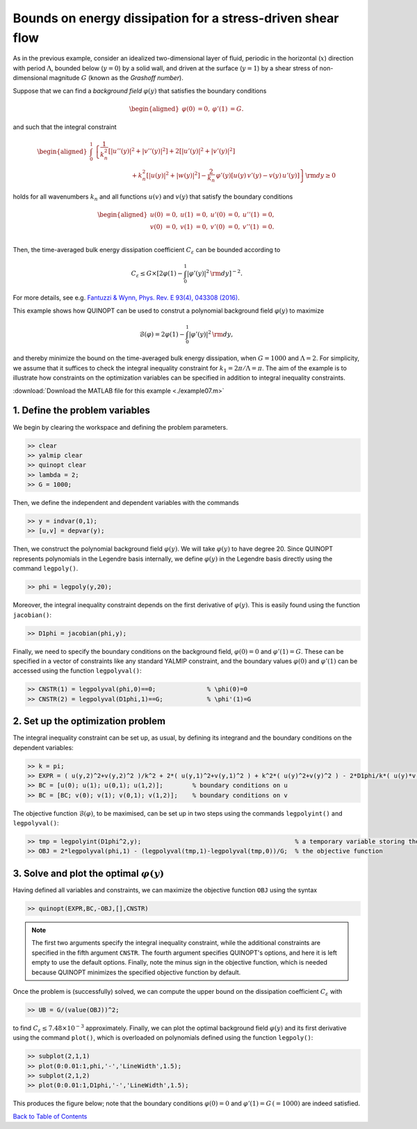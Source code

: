 Bounds on energy dissipation for a stress-driven shear flow
============================================================

As in the previous example, consider an idealized two-dimensional layer of fluid, periodic in the horizontal (:math:`x`) direction with period :math:`\Lambda`, bounded below (:math:`y=0`) by a solid wall, and driven at the surface (:math:`y=1`) by a shear stress of non-dimensional magnitude :math:`G` (known as the *Grashoff number*).

Suppose that we can find a *background field* :math:`\varphi(y)` that satisfies the boundary conditions

.. math::

    \begin{aligned}
    \varphi(0)&=0, & \varphi'(1)&=G.
    \end{aligned}

and such that the integral constraint

.. math::

    \begin{aligned}
    \int_0^1 &\left\{
        \frac{1}{k_n^2}\left[ \vert u''(y) \vert^2 + \vert v''(y) \vert^2\right]
        +2 \left[ \vert u'(y) \vert^2 + \vert v'(y) \vert^2\right]
        \right.
        \\
        &\qquad\qquad\qquad
        \left.
        + k_n^2 \left[ \vert u(y) \vert^2 + \vert w(y) \vert^2\right]
        - \frac{2}{k_n}\,\varphi'(y) \left[ u(y)\,v'(y) - v(y)\,u'(y) \right]
    \right\} {\rm d}y \geq 0
    \end{aligned}

holds for all wavenumbers :math:`k_n` and all functions :math:`u(v)` and :math:`v(y)` that satisfy the boundary conditions

.. math::

    \begin{aligned}
    u(0) &= 0, & u(1) &= 0, & u'(0)&=0, & u''(1) &= 0,\\
    v(0) &= 0, & v(1) &= 0, & v'(0)&=0, & v''(1) &= 0.\\
    \end{aligned}

Then, the time-averaged bulk energy dissipation coefficient :math:`C_\varepsilon` can be bounded according to

.. math::

    C_\varepsilon \leq G \times \left[ 2\varphi(1) - \int_0^1 \vert \varphi'(y) \vert^2 \,{\rm d}y \right]^{-2}.

For more details, see e.g. `Fantuzzi & Wynn, Phys. Rev. E 93(4), 043308 (2016) <https://dx.doi.org/10.1103/PhysRevE.93.043308>`_.

This example shows how QUINOPT can be used to construt a polynomial background field :math:`\varphi(y)` to maximize

.. math::

    \mathcal{B}(\varphi) = 2\varphi(1) - \int_0^1 \vert \varphi'(y) \vert^2 \,{\rm d}y,

and thereby minimize the bound on the time-averaged bulk energy dissipation, when :math:`G=1000` and :math:`\Lambda=2`. For simplicity, we assume that it suffices to check the integral inequality constraint for :math:`k_1=2\pi/\Lambda=\pi`. The aim of the example is to illustrate how constraints on the optimization variables can be specified in addition to integral inequality constraints.

:download:`Download the MATLAB file for this example <./example07.m>`

----------------------------------------------
1. Define the problem variables
----------------------------------------------
We begin by clearing the workspace and defining the problem parameters.

.. code-block:: matlabsession

    >> clear
    >> yalmip clear
    >> quinopt clear
    >> lambda = 2;
    >> G = 1000;

Then, we define the independent and dependent variables with the commands

.. code-block:: matlabsession

    >> y = indvar(0,1);
    >> [u,v] = depvar(y);

Then, we construct the polynomial background field :math:`\varphi(y)`. We will take :math:`\varphi(y)` to have degree 20. Since QUINOPT represents polynomials in the Legendre basis internally, we define :math:`\varphi(y)` in the Legendre basis directly using the command ``legpoly()``.

.. code-block:: matlabsession

    >> phi = legpoly(y,20);

Moreover, the integral inequality constraint depends on the first derivative of :math:`\varphi(y)`. This is easily found using the function ``jacobian()``:

.. code-block:: matlabsession

    >> D1phi = jacobian(phi,y);

Finally, we need to specify the boundary conditions on the background field, :math:`\varphi(0)=0` and :math:`\varphi'(1)=G`. These can be specified in a vector of constraints like any standard YALMIP constraint, and the boundary values :math:`\varphi(0)` and :math:`\varphi'(1)` can be accessed using the function ``legpolyval()``:

.. code-block:: matlabsession

    >> CNSTR(1) = legpolyval(phi,0)==0;              % \phi(0)=0
    >> CNSTR(2) = legpolyval(D1phi,1)==G;            % \phi'(1)=G


----------------------------------------------
2. Set up the optimization problem
----------------------------------------------
The integral inequality constraint can be set up, as usual, by defining its integrand and the boundary conditions on the dependent variables:

.. code-block:: matlabsession

    >> k = pi;
    >> EXPR = ( u(y,2)^2+v(y,2)^2 )/k^2 + 2*( u(y,1)^2+v(y,1)^2 ) + k^2*( u(y)^2+v(y)^2 ) - 2*D1phi/k*( u(y)*v(y,1) - u(y,1)*v(y) );
    >> BC = [u(0); u(1); u(0,1); u(1,2)];        % boundary conditions on u
    >> BC = [BC; v(0); v(1); v(0,1); v(1,2)];    % boundary conditions on v

The objective function :math:`\mathcal{B}(\varphi)`, to be maximised, can be set up in two steps using the commands ``legpolyint()`` and ``legpolyval()``:

.. code-block:: matlabsession

    >> tmp = legpolyint(D1phi^2,y);                                          % a temporary variable storing the integral of \phi'(y)^2
    >> OBJ = 2*legpolyval(phi,1) - (legpolyval(tmp,1)-legpolyval(tmp,0))/G;  % the objective function


------------------------------------------------
3. Solve and plot the optimal :math:`\varphi(y)`
------------------------------------------------
Having defined all variables and constraints, we can maximize the objective function ``OBJ`` using the syntax

.. code-block:: matlabsession

    >> quinopt(EXPR,BC,-OBJ,[],CNSTR)

.. note::

    The first two arguments specify the integral inequality constraint, while the additional constraints are specified in the fifth argument ``CNSTR``. The fourth argument specifies QUINOPT's options, and here it is left empty to use the default options. Finally, note the minus sign in the objective function, which is needed because QUINOPT minimizes the specified objective function by default.

Once the problem is (successfully) solved, we can compute the upper bound on the dissipation coefficient :math:`C_\varepsilon` with

.. code-block:: matlabsession

    >> UB = G/(value(OBJ))^2;

to find :math:`C_\varepsilon \leq 7.48\times 10^{-3}` approximately. Finally, we can plot the optimal background field :math:`\varphi(y)` and its first derivative using the command ``plot()``, which is overloaded on polynomials defined using the function ``legpoly()``:

.. code-block:: matlabsession

    >> subplot(2,1,1)
    >> plot(0:0.01:1,phi,'-','LineWidth',1.5);
    >> subplot(2,1,2)
    >> plot(0:0.01:1,D1phi,'-','LineWidth',1.5);

This produces the figure below; note that the boundary conditions :math:`\varphi(0)=0` and :math:`\varphi'(1)=G\,(=1000)` are indeed satisfied.

.. image:: shearflowBF.png


`Back to Table of Contents <http://quinopt.readthedocs.io/>`_
